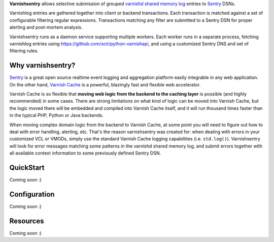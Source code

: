 **Varnishsentry** allows selective submission of grouped `varnishd shared memory log <https://www.varnish-cache.org/docs/master/reference/varnishlog.html>`_ entries to `Sentry <https://github.com/getsentry/sentry>`_ DSNs.

Varnishlog entries are gathered together into client or backend transactions. Each transaction is matched against a set of configurable filtering regular expressions. Transactions matching any filter are submitted to a Sentry DSN for proper alerting and post-mortem analysis.

Varnishsentry runs as a daemon service supporting multiple workers. Each worker runs in a separate process, fetching varnishlog entries using `https://github.com/xcir/python-varnishapi <Shohei Tanaka's Python libvarnish API wrapper>`_, and using a customized Sentry DNS and set of filtering rules.

Why varnishsentry?
==================

`Sentry <http://getsentry.com>`_ is a great open source realtime event logging and aggregation platform easily integrable in any web application. On the other hand, `Varnish Cache <http://www.varnish-cache.org>`_ is a powerful, blazingly fast and flexible web accelerator.

Varnish Cache is so flexible that **moving web logic from the backend to the caching layer** is possible (and highly recommended) in some cases. There are strong limitations on what kind of logic can be moved into Varnish Cache, but the logic moved there will be embedded and compiled into Varnish Cache itself, and it will run thousand times faster than in the typical PHP, Python or Java backends.

When moving complex domain logic from the backend to Varnish Cache, at some point you will need to figure out how to deal with error handling, alerting, etc. That's the reason varnishsentry was created for: when dealing with errors in your customized VCL or VMODs, simply use the standard Varnish Cache logging capabilities (i.e. ``std.log()``). Varnishsentry will look for error messages matching some patterns in the varnishd shared memory log, and submit errors together with all available context information to some previously defined Sentry DSN.

QuickStart
==========

Coming soon :)

Configuration
=============

Coming soon :)

Resources
=========

Coming soon :)
